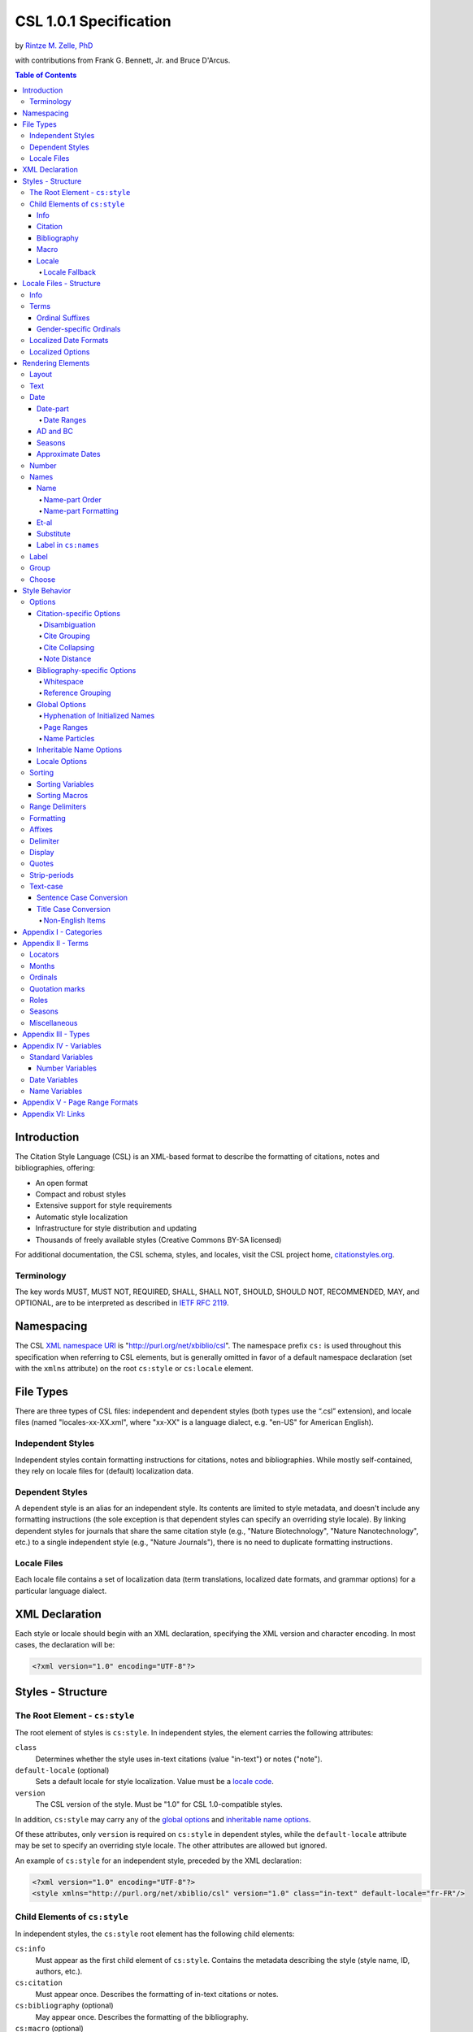 CSL 1.0.1 Specification
=======================

by `Rintze M. Zelle, PhD <https://twitter.com/rintzezelle>`_

with contributions from Frank G. Bennett, Jr. and Bruce D'Arcus.

|CCBYSA|_

.. |CCBYSA| image:: /media/cc-by-sa-80x15.png
.. _CCBYSA: http://creativecommons.org/licenses/by-sa/3.0/

.. contents:: **Table of Contents**

.. |--| unicode:: U+2013
   :trim:

Introduction
------------

The Citation Style Language (CSL) is an XML-based format to describe the
formatting of citations, notes and bibliographies, offering:

-  An open format
-  Compact and robust styles
-  Extensive support for style requirements
-  Automatic style localization
-  Infrastructure for style distribution and updating
-  Thousands of freely available styles (Creative Commons BY-SA licensed)

For additional documentation, the CSL schema, styles, and locales, visit the CSL
project home, `citationstyles.org <http://citationstyles.org>`_.

Terminology
~~~~~~~~~~~

The key words MUST, MUST NOT, REQUIRED, SHALL, SHALL NOT, SHOULD, SHOULD NOT,
RECOMMENDED, MAY, and OPTIONAL, are to be interpreted as described in
`IETF RFC 2119 <http://tools.ietf.org/html/rfc2119>`_.

Namespacing
-----------

The CSL `XML namespace URI <http://en.wikipedia.org/wiki/XML_Namespace>`_
is "http://purl.org/net/xbiblio/csl". The namespace prefix ``cs:`` is used
throughout this specification when referring to CSL elements, but is generally
omitted in favor of a default namespace declaration (set with
the ``xmlns`` attribute) on the root ``cs:style`` or ``cs:locale`` element.

File Types
----------

There are three types of CSL files: independent and dependent styles (both types
use the “.csl” extension), and locale files (named "locales-xx-XX.xml", where
"xx-XX" is a language dialect, e.g. "en-US" for American English).

Independent Styles
~~~~~~~~~~~~~~~~~~

Independent styles contain formatting instructions for citations, notes and
bibliographies. While mostly self-contained, they rely on locale files for
(default) localization data.

Dependent Styles
~~~~~~~~~~~~~~~~

A dependent style is an alias for an independent style. Its contents are limited
to style metadata, and doesn't include any formatting instructions (the sole
exception is that dependent styles can specify an overriding style locale). By
linking dependent styles for journals that share the same citation style (e.g.,
"Nature Biotechnology", "Nature Nanotechnology", etc.) to a single independent
style (e.g., "Nature Journals"), there is no need to duplicate formatting
instructions.

Locale Files
~~~~~~~~~~~~

Each locale file contains a set of localization data (term translations,
localized date formats, and grammar options) for a particular language dialect.

XML Declaration
---------------

Each style or locale should begin with an XML declaration, specifying the XML
version and character encoding. In most cases, the declaration will be:

.. sourcecode:: xml

    <?xml version="1.0" encoding="UTF-8"?>

Styles - Structure
------------------

The Root Element - ``cs:style``
~~~~~~~~~~~~~~~~~~~~~~~~~~~~~~~

The root element of styles is ``cs:style``. In independent styles, the element
carries the following attributes:

``class``
    Determines whether the style uses in-text citations (value "in-text") or
    notes ("note").

``default-locale`` (optional)
    Sets a default locale for style localization. Value must be a `locale
    code <http://books.xmlschemata.org/relaxng/ch19-77191.html>`_.

``version``
    The CSL version of the style. Must be "1.0" for CSL 1.0-compatible styles.

In addition, ``cs:style`` may carry any of the `global options`_ and
`inheritable name options`_.

Of these attributes, only ``version`` is required on ``cs:style`` in dependent
styles, while the ``default-locale`` attribute may be set to specify an
overriding style locale. The other attributes are allowed but ignored.

An example of ``cs:style`` for an independent style, preceded by the XML
declaration:

.. sourcecode:: xml

    <?xml version="1.0" encoding="UTF-8"?>
    <style xmlns="http://purl.org/net/xbiblio/csl" version="1.0" class="in-text" default-locale="fr-FR"/>

Child Elements of ``cs:style``
~~~~~~~~~~~~~~~~~~~~~~~~~~~~~~

In independent styles, the ``cs:style`` root element has the following child
elements:

``cs:info``
    Must appear as the first child element of ``cs:style``. Contains the
    metadata describing the style (style name, ID, authors, etc.).

``cs:citation``
    Must appear once. Describes the formatting of in-text citations or notes.

``cs:bibliography`` (optional)
    May appear once. Describes the formatting of the bibliography.

``cs:macro`` (optional)
    May appear multiple times. Macros allow formatting instructions to be
    reused, keeping styles compact and maintainable.

``cs:locale`` (optional)
    May appear multiple times. Used to specify (overriding) localization data.

In `dependent styles`_, ``cs:style`` has only one child element, ``cs:info``.

Info
^^^^

The ``cs:info`` element contains the style's metadata. Its structure is based on
the `Atom Syndication Format <http://tools.ietf.org/html/rfc4287>`_.

In independent styles, ``cs:info`` has the following child elements:

``cs:author`` and ``cs:contributor`` (optional)
    ``cs:author`` and ``cs:contributor``, used to respectively acknowledge style
    authors and contributors, may each be used multiple times. Within these
    elements, the child element ``cs:name`` must appear once, while ``cs:email``
    and ``cs:uri`` each may appear once. These child elements should contain
    respectively the name, email address and URI of the author or contributor.

``cs:category`` (optional)
    Styles may be assigned one or more categories. ``cs:category`` may be used
    once to describe how in-text citations are rendered, using the
    ``citation-format`` attribute set to one of the following values:

    -  "author-date" - e.g. “… (Doe, 1999)”
    -  "author" - e.g. “… (Doe)”
    -  "numeric" - e.g. “… [1]”
    -  "label" - e.g. “… [doe99]”
    -  "note" - the citation appears as a footnote or endnote

    ``cs:category`` may be used multiple times with the ``field`` attribute, set
    to one of the discipline categories (see `Appendix I - Categories`_), to
    indicates the field(s) for which the style is relevant.

``cs:id``
    Must appear once. The element should contain a URI to establish the identity
    of the style. A stable, unique and dereferenceable URI is desired for
    publicly available styles.

``cs:issn``/``cs:eissn``/``cs:issnl`` (optional)
    The ``cs:issn`` element may be used multiple times to indicate the ISSN
    identifier(s) of the journal for which the style was written. The
    ``cs:eissn`` and ``cs:issnl`` elements may each be used once for the eISSN
    and `ISSN-L <http://www.issn.org/2-22637-What-is-an-ISSN-L.php>`_
    identifiers, respectively.

``cs:link`` (optional)
    May be used multiple times. ``cs:link`` must carry two attributes: ``href``,
    set to a URI (usually a URL), and ``rel``, whose value indicates how the URI
    relates to the style. The possible values of ``rel``:

    -  "self" - style URI
    -  "template" - URI of the style from which the current style is derived
    -  "documentation" - URI of style documentation

    The ``cs:link`` element may contain content describing the link.

``cs:published`` (optional)
    May appear once. The contents of ``cs:published`` must be a
    `timestamp <http://books.xmlschemata.org/relaxng/ch19-77049.html>`_,
    indicating when the style was initially created or made available.

``cs:rights`` (optional)
    May appear once. The contents of ``cs:rights`` specifies the license under
    which the style file is released. The element may carry a ``license``
    attribute to specify the URI of the license.

``cs:summary`` (optional)
    May appear once. The contents of ``cs:summary`` gives a (short) description
    of the style.

``cs:title``
    Must appear once. The contents of ``cs:title`` should be the name of the
    style as shown to users.

``cs:title-short`` (optional)
    May appear once. The contents of ``cs:title-short`` should be a shortened
    style name (e.g. "APA").

``cs:updated``
    Must appear once. The contents of ``cs:updated`` must be a `timestamp
    <http://books.xmlschemata.org/relaxng/ch19-77049.html>`_ that shows when the
    style was last updated.

The ``cs:link``, ``cs:rights``, ``cs:summary``, ``cs:title`` and
``cs:title-short`` elements may carry a ``xml:lang`` attribute to specify the
language of the element's content (the value must be an `xsd:language
locale code <http://books.xmlschemata.org/relaxng/ch19-77191.html>`_). For
``cs:link``, the attribute can also be used to indicate the language of the link
target.

In `dependent styles`_, ``cs:link`` must be used with ``rel`` set to
"independent-parent", with the URI of the independent parent style set on
``href``. In addition, ``cs:link`` may not be used with ``rel`` set to
"template".

An example of ``cs:info`` for an independent style:

.. sourcecode:: xml

    <info>
      <title>Style Title</title>
      <id>http://www.zotero.org/styles/style-title</id>
      <link href="http://www.zotero.org/styles/style-title" rel="self"/>
      <link href="http://www.example.org/instructions-to-authors#references" rel="documentation"/>
      <author>
        <name>Author Name</name>
        <email>name@example.org</email>
        <uri>http://www.example.org/name</uri>
      </author>
      <category citation-format="author-date"/>
      <category field="zoology"/>
      <updated>2011-10-29T21:01:24+00:00</updated>
      <rights license="http://creativecommons.org/licenses/by-sa/3.0/">This work
      is licensed under a Creative Commons Attribution-ShareAlike 3.0 License</rights>
    </info>

Citation
^^^^^^^^

The ``cs:citation`` element describes the formatting of citations, which consist
of one or more references ("cites") to bibliographic sources. Citations appear
in the form of either in-text citations (in the author (e.g. "[Doe]"),
author-date ("[Doe 1999]"), label ("[doe99]") or number ("[1]") format) or
notes. The required ``cs:layout`` child element describes what, and how,
bibliographic data should be included in the citations (see `Layout
<#layout>`_). ``cs:layout`` may be preceded by a ``cs:sort`` element, which can
be used to specify how cites within a citation should be sorted (see
`Sorting`_). The ``cs:citation`` element may carry attributes for
`Citation-specific Options`_ and `Inheritable Name Options`_. An example of a
``cs:citation`` element:

.. sourcecode:: xml

    <citation>
      <sort>
        <key variable="citation-number"/>
      </sort>
      <layout>
        <text variable="citation-number"/>
      </layout>
    </citation>

**A note to CSL processor developers** In note styles, a citation is often a
sentence by itself. Therefore, the first character of a citation should
preferably be uppercased when there is no preceding text in the note. In all
other cases (e.g. when a citation is inserted into the middle of a pre-existing
footnote), the citation should be printed as is.

Bibliography
^^^^^^^^^^^^

The ``cs:bibliography`` element describes the formatting of bibliographies,
which list one or more bibliographic sources. The required ``cs:layout`` child
element describes how each bibliographic entry should be formatted.
``cs:layout`` may be preceded by a ``cs:sort`` element, which can be used to
specify how references within the bibliography should be sorted (see
`Sorting`_). The ``cs:bibliography`` element may carry attributes for
`Bibliography-specific Options`_ and `Inheritable Name Options`_. An example of
a ``cs:bibliography`` element:

.. sourcecode:: xml

    <bibliography>
      <sort>
        <key macro="author"/>
      </sort>
      <layout>
        <group delimiter=". ">
          <text macro="author"/>
          <text variable="title"/>
        </group>
      </layout>
    </bibliography>

Macro
^^^^^

Macros, defined with ``cs:macro`` elements, contain formatting instructions.
Macros can be called with ``cs:text`` from within other macros and the
``cs:layout`` element of ``cs:citation`` and ``cs:bibliography``, and with
``cs:key`` from within ``cs:sort`` of ``cs:citation`` and ``cs:bibliography``.
It is recommended to place macros after any ``cs:locale`` elements and before
the ``cs:citation`` element.

Macros are referenced by the value of the required ``name`` attribute on
``cs:macro``. The ``cs:macro`` element must contain one or more `rendering
elements`_.

The use of macros can improve style readability, compactness and
maintainability. It is recommended to keep the contents of ``cs:citation`` and
``cs:bibliography`` compact and agnostic of item types (e.g. books, journal
articles, etc.) by depending on macro calls. To allow for easy reuse of macros
in other styles, it is recommended to use common macro names.

In the example below, cites consist of the item title, rendered in italics when
the item type is "book":

.. sourcecode:: xml

    <style>
      <macro name="title">
        <choose>
          <if type="book">
            <text variable="title" font-style="italic"/>
          </if>
          <else>
            <text variable="title"/>
          </else>
        </choose>
      </macro>
      <citation>
        <layout>
          <text macro="title"/>
        </layout>
      </citation>
    </style>

Locale
^^^^^^

Localization data, by default drawn from the "locales-xx-XX.xml" locale files,
may be redefined or supplemented with ``cs:locale`` elements, which should be
placed directly after the ``cs:info`` element.

The value of the optional ``xml:lang`` attribute on ``cs:locale``, which must be
set to an `xsd:language locale code
<http://books.xmlschemata.org/relaxng/ch19-77191.html>`_, determines which
languages or language dialects are affected (see `Locale Fallback`_).

See `Terms`_, `Localized Date Formats`_ and `Localized Options`_ for further
details on the use of ``cs:locale``.

An example of ``cs:locale`` in a style:

.. sourcecode:: xml

    <style>
      <locale xml:lang="en">
        <terms>
          <term name="editortranslator" form="short">
            <single>ed. &amp; trans.</single>
            <multiple>eds. &amp; trans.</multiple>
          </term>
        </terms>
      </locale>
    </style>

Locale Fallback
'''''''''''''''

Locale files provide localization data for language dialects (e.g. "en-US" for
American English), whereas the optional ``cs:locale`` elements in styles can
either lack the ``xml:lang`` attribute, or have it set to either a language
(e.g. "en" for English) or dialect. Locale fallback is the mechanism determining
from which of these sources each localizable unit (a date format, localized
option, or specific form of a term) is retrieved.

For dialects of the same language, one is designated the primary dialect. All
others are secondaries. At the moment of writing, the available locale files
include:

+--------------------+--------------------------------------+
| Primary dialect    | Secondary dialect(s)                 |
+====================+======================================+
| de-DE (German)     | de-AT (Austria), de-CH (Switzerland) |
+--------------------+--------------------------------------+
| en-US (English)    | en-GB (UK)                           |
+--------------------+--------------------------------------+
| es-ES (Spanish)    | es-CL (Chile), es-MX (Mexico)        |
+--------------------+--------------------------------------+
| fr-FR (French)     | fr-CA (Canada)                       |
+--------------------+--------------------------------------+
| pt-PT (Portuguese) | pt-BR (Brazil)                       |
+--------------------+--------------------------------------+
| zh-CN (Chinese)    | zh-TW (Taiwan)                       |
+--------------------+--------------------------------------+

Locale fallback is best described with an example. If the chosen output locale
is "de-AT" (Austrian German), localizable units are individually drawn from the
following sources, in decreasing order of priority:

A. In-style ``cs:locale`` elements

   1. ``xml:lang`` set to chosen dialect, "de-AT"
   2. ``xml:lang`` set to matching language, "de" (German)
   3. ``xml:lang`` not set

B. Locale files

   4. ``xml:lang`` set to chosen dialect, "de-AT"
   5. ``xml:lang`` set to matching primary dialect, "de-DE" (Standard German)
      (only applicable when the chosen locale is a secondary dialect)
   6. ``xml:lang`` set to "en-US" (American English)

If the chosen output locale is a language (e.g. "de"), the (primary) dialect is
used in step 1 (e.g. "de-DE").

Fallback stops once a localizable unit has been found. For terms, this even is
the case when they are defined as empty strings (e.g. ``<term name="and"/>`` or
``<term name="and"></term>``). Locale fallback takes precedence over fallback of
term forms (see `Terms`_).

Locale Files - Structure
------------------------

While localization data can be included in styles (see `Locale`_), locale files
conveniently provide sets of default localization data, consisting of terms,
date formats and grammar options.

Each locale file contains localization data for a single language dialect. This
`locale code <http://books.xmlschemata.org/relaxng/ch19-77191.html>`_ is set on
the required ``xml:lang`` attribute on the ``cs:locale`` root element. The same
locale code must also be used in the file name of the locale file (the "xx-XX"
in "locales-xx-XX.xml"). The root element must carry the ``version`` attribute,
indicating the CSL version of the locale file (must be "1.0" for CSL
1.0-compatible locale files). Locale files have the same requirements for
`namespacing`_ as styles. The ``cs:locale`` element may contain ``cs:info`` as
its first child element, and requires the child elements ``cs:terms``,
``cs:date`` and ``cs:style-options`` (these elements are described below). An
example showing part of a locale file:

.. sourcecode:: xml

    <?xml version="1.0" encoding="UTF-8"?>
    <locale xml:lang="en-US" version="1.0" xmlns="http://purl.org/net/xbiblio/csl">
      <style-options punctuation-in-quote="true"/>
      <date form="text">
        <date-part name="month" suffix=" "/>
        <date-part name="day" suffix=", "/>
        <date-part name="year"/>
      </date>
      <date form="numeric">
        <date-part name="year"/>
        <date-part name="month" form="numeric" prefix="-" range-delimiter="/"/>
        <date-part name="day" prefix="-" range-delimiter="/"/>
      </date>
      <terms>
        <term name="no date">n.d.</term>
        <term name="et-al">et al.</term>
        <term name="page">
          <single>page</single>
          <multiple>pages</multiple>
        </term>
        <term name="page" form="short">
          <single>p.</single>
          <multiple>pp.</multiple>
        </term>
      </terms>
    </locale>

Info
~~~~

The ``cs:info`` element may be used to give metadata on the locale file. It has
the following child elements:

``cs:translator`` (optional)
    ``cs:translator``, used to acknowledge locale translators, may be used
    multiple times. Within the element, the child element ``cs:name`` must
    appear once, while ``cs:email`` and ``cs:uri`` each may appear once. These
    child elements should contain respectively the name, email address and URI
    of the translator.

``cs:rights`` (optional)
    May appear once. The contents of ``cs:rights`` specifies the license under
    which the locale file is released. The element may carry a ``license``
    attribute to specify the URI of the license, and a ``xml:lang`` attribute to
    specify the language of the element's content (the value must be an
    `xsd:language locale code
    <http://books.xmlschemata.org/relaxng/ch19-77191.html>`_).

``cs:updated`` (optional)
    May appear once. The contents of ``cs:updated`` must be a `timestamp
    <http://books.xmlschemata.org/relaxng/ch19-77049.html>`_ that shows when the
    locale file was last updated.

Terms
~~~~~

Terms are localized strings (e.g. by using the "and" term, "Doe and Smith"
automatically becomes "Doe und Smith" when the style locale is switched from
English to German). Terms are defined with ``cs:term`` elements, child elements
of ``cs:terms``. Each ``cs:term`` element must carry a ``name`` attribute, set
to one of the terms listed in `Appendix II - Terms`_.

Terms are either directly defined in the content of ``cs:term``, or, in cases
where singular and plural variants are needed (e.g. "page" and "pages"), in the
content of the child elements ``cs:single`` and ``cs:multiple``, respectively.

Terms may be defined for specific forms by using ``cs:term`` with the optional
``form`` attribute set to:

-  "long" - (default), e.g. "editor" and "editors" for the "editor" term
-  "short" - e.g. "ed." and "eds." for the term "editor"
-  "verb" - e.g. "edited by" for the term "editor"
-  "verb-short" - e.g. "ed." for the term "editor"
-  "symbol" - e.g. "§" and "§§" for the term "section"

If a style uses a term in a form that is undefined (even after `Locale
Fallback`_), there is fallback to other forms: "verb-short" first falls back to
"verb", "symbol" first falls back to "short", and "verb" and "short" both fall
back to "long". If no locale or form fallback is available, the term is rendered
as an empty string.

The ``match``, ``gender``, and ``gender-form`` attributes can be used on
``cs:term`` for the formatting of number variables rendered as ordinals (e.g.
"first", "2nd"). See `Ordinal Suffixes`_ and `Gender-specific Ordinals`_ below.

Term content should not contain markup such as LaTeX or HTML. `Superscripted
Unicode characters`__ can be used for superscripting.

__ http://unicode.org/reports/tr30/datafiles/SuperscriptFolding.txt

Ordinal Suffixes
^^^^^^^^^^^^^^^^

Number variables can be rendered with ``cs:number`` in the "ordinal" form, e.g.
"2nd" (see `Number`_). The ordinal suffixes ("nd" for "2nd") are defined with
terms.

The "ordinal" term defines the default ordinal suffix. This default suffix may
be overridden for certain numbers with the following terms:

- "ordinal-00" through "ordinal-09" - by default, a term in this group is used
  when the last digit in the term name matches the last digit of the rendered
  number. E.g. "ordinal-00" would match the numbers "0", "10", "20", etc. By
  setting the optional ``match`` attribute to "last-two-digits" ("last-digit" is
  the default), matches are limited to numbers where the two last digits agree
  ("0", "100", "200", etc.). When ``match`` is set to "whole-number", there is
  only a match if the number is the same as that of the term.

- "ordinal-10" through "ordinal-99" - by default, a term in this group is used
  when the last two digits in the term name match the last two digits of the
  rendered number. When the optional ``match`` attribute is set to
  "whole-number" ("last-two-digits" is the default), there is only a match if
  the number is the same as that of the term.

When a number has matching terms from both groups (e.g. "13" can match
"ordinal-03" and "ordinal-13"), the term from the "ordinal-10" through
"ordinal-99" group is used.

Ordinal terms work differently in CSL 1.0.1 than they did in CSL 1.0. When
neither the style or locale file define the "ordinal" term, but do define the
terms "ordinal-01" through "ordinal-04", the original CSL 1.0 scheme is used:
"ordinal-01" is used for numbers ending on a 1 (except those ending on 11),
"ordinal-02" for those ending on a 2 (except those ending on 12), "ordinal-03"
for those ending on a 3 (except those ending on 13) and "ordinal-04" for all
other numbers.

Gender-specific Ordinals
^^^^^^^^^^^^^^^^^^^^^^^^

Some languages use gender-specific ordinals. For example, the English "1st" and
"first" translate in French to "1\ :sup:`er`\ " and "premier" if the target noun
is masculine, and "1\ :sup:`re`\ " and "première" if the noun is feminine.

Feminine and masculine variants of the ordinal terms (see `Ordinals`_) may be
specified by setting the ``gender-form`` attribute to "feminine" or "masculine"
(the term without ``gender-form`` represents the neuter variant). There are two
types of target nouns: a) the terms accompanying the `number variables`_, and b)
the month terms (see `Months`_). The gender of these nouns may be specified on
the "long" (default) form of the term using the ``gender`` attribute (set to
"feminine" or "masculine"). When a number variable is rendered with
``cs:number`` in the "ordinal" or "long-ordinal" form, the ordinal term of the
same gender is used, with a fallback to the neuter variant if the feminine or
masculine variant is undefined. When the "day" date-part is rendered in the
"ordinal" form, the ordinal gender is matched against that of the month term.

The example below gives "1re éd." ("1st ed."), "1er janvier" ("January 1st"),
and "3e édition" ("3rd edition"):

.. sourcecode:: xml

    <?xml version="1.0" encoding="UTF-8"?>
    <locale xml:lang="fr-FR">
      <terms>
        <term name="edition" gender="feminine">
          <single>édition</single>
          <multiple>éditions</multiple>
        </term>
        <term name="edition" form="short">éd.</term>
        <term name="month-01" gender="masculine">janvier</term>
        <term name="ordinal">e</term>
        <term name="ordinal-01" gender-form="feminine" match="whole-number">re</term>
        <term name="ordinal-01" gender-form="masculine" match="whole-number">er</term>
      </terms>
    </locale>

Localized Date Formats
~~~~~~~~~~~~~~~~~~~~~~

Two localized date formats can be defined with ``cs:date`` elements: a "numeric"
(e.g. "12-15-2005") and a "text" format (e.g. "December 15, 2005"). The format
is set on ``cs:date`` with the required ``form`` attribute.

A date format is constructed using ``cs:date-part`` child elements (see
`Date-part`_). With a required ``name`` attribute set to either ``day``,
``month`` or ``year``, the order of these elements reflects the display order of
respectively the day, month, and year. The date can be formatted with
`formatting`_ and `text-case`_ attributes on the ``cs:date`` and
``cs:date-part`` elements. The `delimiter`_ attribute may be set on ``cs:date``
to specify the delimiter for the ``cs:date-part`` elements, and `affixes`_ may
be applied to the ``cs:date-part`` elements.

**Note** Affixes are not allowed on ``cs:date`` when defining localized date
formats. This restriction is in place to separate locale-specific affixes (set
on the ``cs:date-part`` elements) from any style-specific affixes (set on the
calling ``cs:date`` element), such as parentheses. An example of a macro calling
a localized date format:

.. sourcecode:: xml

      <macro name="issued">
       <date variable="issued" form="numeric" prefix="(" suffix=")"/>
      </macro>

Localized Options
~~~~~~~~~~~~~~~~~

There are two localized options, ``limit-day-ordinals-to-day-1`` and
``punctuation-in-quote`` (see `Locale Options`_). These global options (which
affect both citations and the bibliography) are set as optional attributes on
``cs:style-options``.

Rendering Elements
------------------

Rendering elements specify which, and in what order, pieces of bibliographic
metadata are included in citations and bibliographies, and offer control over
their formatting.

Layout
~~~~~~

The ``cs:layout`` rendering element is a required child element of
``cs:citation`` and ``cs:bibliography``. It must contain one or more of the
other rendering elements described below, and may carry `affixes`_ and
`formatting`_ attributes. When used within ``cs:citation``, the `delimiter`_
attribute may be used to specify a delimiter for cites within a citation. For
example, a citation like "(1, 2)" can be achieved with:

.. sourcecode:: xml

    <citation>
      <layout prefix="(" suffix=")" delimiter=", ">
        <text variable="citation-number"/>
      </layout>
    </citation>

Text
~~~~

The ``cs:text`` rendering element outputs text. It must carry one of the
following attributes to select what should be rendered:

-  ``variable`` - renders the text contents of a variable. Attribute value must
   be one of the `standard variables`_. May be accompanied by the ``form``
   attribute to select the "long" (default) or "short" form of a variable (e.g.
   the full or short title). If the "short" form is selected but unavailable,
   the "long" form is rendered instead.
-  ``macro`` - renders the text output of a macro. Attribute value must match
   the value of the ``name`` attribute of a ``cs:macro`` element (see `Macro`_).
-  ``term`` - renders a term. Attribute value must be one of the terms listed in
   `Appendix II - Terms`_. May be accompanied by the ``plural`` attribute to
   select the singular ("false", default) or plural ("true") variant of a term,
   and by the ``form`` attribute to select the "long" (default), "short",
   "verb", "verb-short" or "symbol" form variant (see also `Terms`_).
-  ``value`` - renders the attribute value itself.

An example of ``cs:text`` rendering the "title" variable:

.. sourcecode:: xml

    <text variable="title"/>

``cs:text`` may also carry `affixes`_, `display`_, `formatting`_, `quotes`_,
`strip-periods`_ and `text-case`_ attributes.

Date
~~~~

The ``cs:date`` rendering element outputs the date selected from the list of
`date variables`_ with the required ``variable`` attribute. A date can be
rendered in either a localized or non-localized format.

`Localized date formats`_ are selected with the optional ``form`` attribute,
which must be set to either "numeric" (for fully numeric formats, e.g.
"12-15-2005"), or "text" (for formats with a non-numeric month, e.g. "December
15, 2005"). Localized date formats can be customized in two ways. First, the
``date-parts`` attribute may be used to show fewer date parts. The possible
values are:

-  "year-month-day" - (default), renders the year, month and day
-  "year-month" - renders the year and month
-  "year" - renders the year

Secondly, ``cs:date`` may have one or more ``cs:date-part`` child elements (see
`Date-part`_). The attributes set on these elements override those specified for
the localized date formats (e.g. to get abbreviated months for all locales, the
``form`` attribute on the month-``cs:date-part`` element can be set to "short").
These ``cs:date-part`` elements do not affect which, or in what order, date
parts are rendered. `Affixes`_, which are very locale-specific, are not allowed
on these ``cs:date-part`` elements.

In the absence of the ``form`` attribute, ``cs:date`` describes a self-contained
non-localized date format. In this case, the date format is constructed using
``cs:date-part`` child elements. With a required ``name`` attribute set to
either ``day``, ``month`` or ``year``, the order of these elements reflects the
display order of respectively the day, month, and year. The date can be
formatted with `formatting`_ attributes on the ``cs:date-part`` elements, as
well as several ``cs:date-part``-specific attributes (see `Date-part`_). The
`delimiter`_ attribute may be set on ``cs:date`` to specify the delimiter for
the ``cs:date-part`` elements, and `affixes`_ may be applied to the
``cs:date-part`` elements.

For both localized and non-localized dates, ``cs:date`` may carry `affixes`_,
`display`_, `formatting`_ and `text-case`_ attributes.

Date-part
^^^^^^^^^

The ``cs:date-part`` elements control how date parts are rendered. Unless the
parent ``cs:date`` element calls a localized date format, they also determine
which, and in what order, date parts appear. A ``cs:date-part`` element
describes the date part selected with the required ``name`` attribute:

"day"
    For "day", ``cs:date-part`` may carry the ``form`` attribute, with values:

    -  "numeric" - (default), e.g. "1"
    -  "numeric-leading-zeros" - e.g. "01"
    -  "ordinal" - e.g. "1st"

    Some languages, such as French, only use the "ordinal" form for the first
    day of the month ("1er janvier", "2 janvier", "3 janvier", etc.). Such
    output can be achieved with the "ordinal" form and use of the
    ``limit-day-ordinals-to-day-1`` attribute (see `Locale Options`_).

"month"
    For "month", ``cs:date-part`` may carry the `strip-periods`_ and ``form``
    attributes. In locale files, month abbreviations (the "short" form of the
    month `terms`_) should be defined with periods if applicable (e.g. "Jan.",
    "Feb.", etc.). These periods can be removed by setting `strip-periods`_ to
    "true" ("false" is the default). The ``form`` attribute can be set to:

    -  "long" - (default), e.g. "January"
    -  "short" - e.g. "Jan."
    -  "numeric" - e.g. "1"
    -  "numeric-leading-zeros" - e.g. "01"

"year"
    For "year", ``cs:date-part`` may carry the ``form`` attribute, with values:

    -  "long" - (default), e.g. "2005"
    -  "short" - e.g. "05"

``cs:date-part`` may also carry `formatting`_, `text-case`_ and
``range-delimiter`` (see `Date Ranges`_) attributes. Attributes for `affixes`_
are allowed, unless ``cs:date`` calls a localized date format.

Date Ranges
'''''''''''

The default delimiter for dates in a date range is an en-dash (e.g. "May |--|
July 2008"). Custom range delimiters can be set on ``cs:date-part`` elements
with the optional ``range-delimiter`` attribute. When a date range is rendered,
the range delimiter is drawn from the ``cs:date-part`` element matching the
largest date part ("year", "month", or "day") that differs between the two
dates. For example,

.. sourcecode:: xml

    <style>
      <citation>
        <layout>
          <date variable="issued">
            <date-part name="day" suffix=" " range-delimiter="-"/>
            <date-part name="month" suffix=" "/>
            <date-part name="year" range-delimiter="/"/>
          </date>
        </layout>
      </citation>
    </style>

would result in "1-4 May 2008", "May |--| July 2008" and "May 2008/June 2009".

AD and BC
^^^^^^^^^

The "ad" term (Anno Domini) is automatically appended to positive years of less
than four digits (e.g. "79" becomes "79AD"). The "bc" term (Before Christ) is
automatically appended to negative years (e.g. "-2500" becomes "2500BC").

Seasons
^^^^^^^

If a date includes a season instead of a month, a season term ("season-01" to
"season-04", respectively Spring, Summer, Autumn and Winter) take the place of
the month term. E.g.,

.. sourcecode:: xml

    <style>
      <citation>
        <layout>
          <date variable="issued">
            <date-part name="month" suffix=" "/>
            <date-part name="year"/>
          </date>
        </layout>
      </citation>
    </style>

would result in "May 2008" and "Winter 2009".

Approximate Dates
^^^^^^^^^^^^^^^^^

Approximate dates test "true" for the ``is-uncertain-date`` conditional (see
`Choose`_). For example,

.. sourcecode:: xml

    <style>
      <citation>
        <layout>
          <choose>
            <if is-uncertain-date="issued">
              <text term="circa" form="short" suffix=" "/>
            </if>
          </choose>
          <date variable="issued">
            <date-part name="year"/>
          </date>
        </layout>
      </citation>
    </style>

would result in "2005" (normal date) and "ca. 2003" (approximate date).

Number
~~~~~~

The ``cs:number`` rendering element outputs the number variable selected with
the required ``variable`` attribute. `Number variables`_ are a subset of the
list of `standard variables`_.

If a number variable is rendered with ``cs:number`` and only contains numeric
content (as determined by the rules for ``is-numeric``, see `Choose`_), the
number(s) are extracted. Variable content is rendered "as is" when the variable
contains any non-numeric content (e.g. "Special edition").

During the extraction, numbers separated by a hyphen are stripped of intervening
spaces ("2 - 4" becomes "2-4"). Numbers separated by a comma receive one space
after the comma ("2,3" and "2 , 3" become "2, 3"), while numbers separated by an
ampersand receive one space before and one after the ampersand ("2&3" becomes
"2 & 3").

Extracted numbers can be formatted via the optional ``form`` attribute, with
values:

-  "numeric" - (default), e.g. "1", "2", "3"
-  "ordinal" - e.g. "1st", "2nd", "3rd". Ordinal suffixes are defined with
   terms (see `Ordinal Suffixes`_).
-  "long-ordinal" - e.g. "first", "second", "third". Long ordinals are defined
   with the `terms`_ "long-ordinal-01" to "long-ordinal-10", which are used for
   the numbers 1 through 10. For other numbers "long-ordinal" falls back to
   "ordinal".
-  "roman" - e.g. "i", "ii", "iii"

Numbers with prefixes or suffixes are never ordinalized or rendered in roman
numerals (e.g. "2E" remains "2E). Numbers without affixes are individually
transformed ("2, 3" can become "2nd, 3rd", "second, third" or "ii, iii").

``cs:number`` may carry `affixes`_, `display`_, `formatting`_ and `text-case`_
attributes.

Names
~~~~~

The ``cs:names`` rendering element outputs the contents of one or more `name
variables`_ (selected with the required ``variable`` attribute), each of which
can contain multiple names (e.g. the "author" variable contains all the author
names of the cited item). If multiple variables are selected (separated by
single spaces, see example below), each variable is independently rendered in
the order specified, with one exception: when the selection consists of "editor"
and "translator", and when the contents of these two name variables is
identical, then the contents of only one name variable is rendered. In addition,
the "editortranslator" term is used if the ``cs:names`` element contains a
``cs:label`` element, replacing the default "editor" and "translator" terms
(e.g. resulting in "Doe (editor & translator)"). The `delimiter`_ attribute may
be set on ``cs:names`` to separate the names of the different name variables
(e.g. the semicolon in "Doe, Smith (editors); Johnson (translator)").

.. sourcecode:: xml

    <names variable="editor translator" delimiter="; ">
      <label prefix=" (" suffix=")"/>
    </names>

``cs:names`` has four child elements (discussed below): ``cs:name``,
``cs:et-al``, ``cs:substitute`` and ``cs:label``. The ``cs:names`` element may
carry `affixes`_, `display`_ and `formatting`_ attributes.

Name
^^^^

The ``cs:name`` element, an optional child element of ``cs:names``, can be used
to describe the formatting of individual names, and the separation of names
within a name variable. ``cs:name`` may carry the following attributes:

``and``
    Specifies the delimiter between the second to last and last name of the
    names in a name variable. Allowed values are "text" (selects the "and" term,
    e.g. "Doe, Johnson and Smith") and "symbol" (selects the ampersand, e.g.
    "Doe, Johnson & Smith").

``delimiter``
    Specifies the text string used to separate names in a name variable. Default
    is “, ” (e.g. "Doe, Smith").

``delimiter-precedes-et-al``
    Determines when the name delimiter or a space is used between a truncated
    name list and the "et-al" (or "and others") term in case of et-al
    abbreviation. Allowed values:

    -  "contextual" - (default), name delimiter is only used for name lists
       truncated to two or more names

       - 1 name: "J. Doe et al."
       - 2 names: "J. Doe, S. Smith, et al."

    -  "after-inverted-name" - name delimiter is only used if the preceding name
       is inverted as a result of the ``name-as-sort-order`` attribute. E.g.
       with ``name-as-sort-order`` set to "first":

       - "Doe, J., et al."
       - "Doe, J., S. Smith et al."

    -  "always" - name delimiter is always used

       - 1 name: "J. Doe, et al."
       - 2 names: "J. Doe, S. Smith, et al."

    -  "never" - name delimiter is never used

       - 1 name: "J. Doe et al."
       - 2 names: "J. Doe, S. Smith et al."

``delimiter-precedes-last``
    Determines when the name delimiter is used to separate the second to last
    and the last name in name lists (if ``and`` is not set, the name delimiter
    is always used, regardless of the value of ``delimiter-precedes-last``).
    Allowed values:

    -  "contextual" - (default), name delimiter is only used for name lists
       with three or more names

       - 2 names: "J. Doe and T. Williams"
       - 3 names: "J. Doe, S. Smith, and T. Williams"

    -  "after-inverted-name" - name delimiter is only used if the preceding name
       is inverted as a result of the ``name-as-sort-order`` attribute. E.g.
       with ``name-as-sort-order`` set to "first":

       - "Doe, J., and T. Williams"
       - "Doe, J., S. Smith and T. Williams"

    -  "always" - name delimiter is always used

       - 2 names: "J. Doe, and T. Williams"
       - 3 names: "J. Doe, S. Smith, and T. Williams"

    -  "never" - name delimiter is never used

       - 2 names: "J. Doe and T. Williams"
       - 3 names: "J. Doe, S. Smith and T. Williams"

``et-al-min`` / ``et-al-use-first``
    Use of these two attributes enables et-al abbreviation. If the number of
    names in a name variable matches or exceeds the number set on ``et-al-min``,
    the rendered name list is truncated after reaching the number of names set
    on ``et-al-use-first``. The "et-al" (or "and others") term is appended to
    truncated name lists (see also `Et-al`_). By default, when a name list is
    truncated to a single name, the name and the "et-al" (or "and others") term
    are separated by a space (e.g. "Doe et al."). When a name list is truncated
    to two or more names, the name delimiter is used (e.g. "Doe, Smith, et
    al."). This behavior can be changed with the ``delimiter-precedes-et-al``
    attribute.

``et-al-subsequent-min`` / ``et-al-subsequent-use-first``
    If used, the values of these attributes replace those of respectively
    ``et-al-min`` and ``et-al-use-first`` for subsequent cites (cites
    referencing earlier cited items).

``et-al-use-last``
    When set to "true" (the default is "false"), name lists truncated by et-al
    abbreviation are followed by the name delimiter, the ellipsis character, and
    the last name of the original name list. This is only possible when the
    original name list has at least two more names than the truncated name list
    (for this the value of ``et-al-use-first``/``et-al-subsequent-min`` must be
    at least 2 less than the value of
    ``et-al-min``/``et-al-subsequent-use-first``). An example:

    ::

        A. Goffeau, B. G. Barrell, H. Bussey, R. W. Davis, B. Dujon, H.
        Feldmann, … S. G. Oliver

The remaining attributes, discussed below, only affect personal names. Personal
names require a "family" name-part, and may also contain "given", "suffix",
"non-dropping-particle" and "dropping-particle" name-parts. These name-parts are
defined as:

-  "family" - surname minus any particles and suffixes
-  "given" - given names, either full ("John Edward") or initialized ("J. E.")
-  "suffix" - name suffix, e.g. "Jr." in "John Smith Jr." and "III" in "Bill
   Gates III"
-  "non-dropping-particle" - name particles that are not dropped when only the
   surname is shown ("de" in the Dutch surname "de Koning") but which may be
   treated separately from the family name, e.g. for sorting
-  "dropping-particle" - name particles that are dropped when only the surname
   is shown ("van" in "Ludwig van Beethoven", which becomes "Beethoven")

The attributes affecting personal names:

``form``
    Specifies whether all the name-parts of personal names should be displayed
    (value "long", the default), or only the family name and the
    non-dropping-particle (value "short"). A third value, "count", returns the
    total number of names that would otherwise be rendered by the use of the
    ``cs:names`` element (taking into account the effects of et-al abbreviation
    and editor/translator collapsing), which allows for advanced `sorting`_.

``initialize``
    When set to "false" (the default is "true"), given names are no longer
    initialized when "initialize-with" is set. However, the value of
    "initialize-with" is still added after initials present in the full name
    (e.g. with ``initialize`` set to "false", and ``initialize-with`` set to
    “.”, "James T Kirk" becomes "James T. Kirk").

``initialize-with``
    When set, given names are converted to initials. The attribute value is
    added after each initial (“.” results in "J.J. Doe"). For compound given
    names (e.g. "Jean-Luc"), hyphenation of the initials can be controlled with
    the global ``initialize-with-hyphen`` option (see `Hyphenation of
    Initialized Names`_).

``name-as-sort-order``
    Specifies that names should be displayed with the given name following the
    family name (e.g. "John Doe" becomes "Doe, John"). The attribute has two
    possible values:

    - "first" - attribute only has an effect on the first name of each name
      variable
    - "all" - attribute has an effect on all names

    Note that even when ``name-as-sort-order`` changes the name-part order, the
    display order is not necessarily the same as the sorting order for names
    containing particles and suffixes (see `Name-part order`_). Also,
    ``name-as-sort-order`` only affects names written in scripts where the given
    name typically precedes the family name, such as Latin, Greek, Cyrillic and
    Arabic. In contrast, names written in Asian scripts are always displayed
    with the family name preceding the given name.

``sort-separator``
    Sets the delimiter for name-parts that have switched positions as a result
    of ``name-as-sort-order``. The default value is “, ” ("Doe, John"). As is
    the case for ``name-as-sort-order``, this attribute only affects names
    in scripts that know "given-name family-name" order.

``cs:name`` may also carry `affixes`_ and `formatting`_ attributes.

Name-part Order
'''''''''''''''

The order of name-parts depends on the values of the ``form`` and
``name-as-sort-order`` attributes on ``cs:name``, the value of the
``demote-non-dropping-particle`` attribute on ``cs:style`` (one of the `global
options`_), and the script of the individual name. Note that the display and
sorting order of name-parts often differs. An overview of the possible orders:

**Display order of names in "given-name family-name" scripts (Latin, etc.)**

----

:Conditions: ``form`` set to "long"
:Order:
    1) given
    2) dropping-particle
    3) non-dropping-particle
    4) family
    5) suffix

:Example: [Jean] [de] [La] [Fontaine] [III]

----

:Conditions: ``form`` set to "long", name-as-sort-order active,
             ``demote-non-dropping-particle`` set to "never" or "sort-only"
:Order:
    1) non-dropping-particle
    2) family
    3) given
    4) dropping-particle
    5) suffix

:Example: [La] [Fontaine], [Jean] [de], [III]

----

:Conditions: ``form`` set to "long", name-as-sort-order active,
             ``demote-non-dropping-particle`` set to "display-and-sort"
:Order:
    1) family
    2) given
    3) dropping-particle
    4) non-dropping-particle
    5) suffix

:Example: [Fontaine], [Jean] [de] [La], [III]

----

:Conditions: ``form`` set to "short"
:Order:
    1) non-dropping-particles
    2) family

:Example: [La] [Fontaine]

----

**Sorting order of names in "given-name family-name" scripts (Latin, etc.)**

N.B. The sort keys are listed in descending order of priority.

----

:Conditions: ``demote-non-dropping-particle`` set to "never"
:Order:
    1) non-dropping-particle + family
    2) dropping-particle
    3) given
    4) suffix

:Example: [La Fontaine] [de] [Jean] [III]

----

:Conditions: ``demote-non-dropping-particle`` set to "sort-only" or
             "display-and-sort"
:Order:
    1) family
    2) dropping-particle + non-dropping-particle
    3) given
    4) suffix

:Example: [Fontaine] [de La] [Jean] [III]

----

**Display and sorting order of names in "family-name given-name" scripts (Chinese, etc.)**

----

:Conditions: ``form`` set to "long"
:Order:
    1) family
    2) given

:Example: |Mao Zedong| [Mao Zedong]

.. |Mao Zedong| unicode:: U+6bdb U+6cfd U+4e1c

----

:Conditions: ``form`` set to "short"
:Order:
    1) family

:Example: |Mao| [Mao]

.. |Mao| unicode:: U+6bdb

----

Non-personal names lack name-parts and are sorted as is, although English
articles ("a", "an" and "the") at the start of the name are stripped. For
example, "The New York Times" sorts as "New York Times".

Name-part Formatting
''''''''''''''''''''

The ``cs:name`` element may contain one or two ``cs:name-part`` child elements
for name-part-specific formatting. ``cs:name-part`` must carry the ``name``
attribute, set to either "given" or "family".

If set to "given", `formatting`_ and `text-case`_ attributes on ``cs:name-part``
affect the "given" and "dropping-particle" name-parts. `affixes`_ surround the
"given" name-part, enclosing any demoted name particles for inverted names.

If set to "family", `formatting`_ and `text-case`_ attributes affect the
"family" and "non-dropping-particle" name-parts. `affixes`_ surround the
"family" name-part, enclosing any preceding name particles, as well as the
"suffix" name-part for non-inverted names.

The "suffix" name-part is not subject to name-part formatting. The use of
``cs:name-part`` elements does not influence which, or in what order, name-parts
are rendered. An example, yielding names like "Jane DOE":

.. sourcecode:: xml

    <names variable="author">
      <name>
        <name-part name="family" text-case="uppercase"/>
      </name>
    </names>

Et-al
^^^^^

Et-al abbreviation, controlled via the ``et-al-…`` attributes (see `Name`_),
can be further customized with the optional ``cs:et-al`` element, which must
follow the ``cs:name`` element (if present). The ``term`` attribute may be set
to either "et-al" (the default) or to "and others" to use either term. The
`formatting`_ attributes may also be used, for example to italicize the "et-al"
term:

.. sourcecode:: xml

    <names variable="author">
      <et-al term="and others" font-style="italic"/>
    </names>

Substitute
^^^^^^^^^^

The optional ``cs:substitute`` element, which must be included as the last child
element of ``cs:names``, adds substitution in case the `name variables`_
specified in the parent ``cs:names`` element are empty. The substitutions are
specified as child elements of ``cs:substitute``, and must consist of one or
more `rendering elements`_ (with the exception of ``cs:layout``). A shorthand
version of ``cs:names`` without child elements, which inherits the attributes
values set on the ``cs:name`` and ``cs:et-al`` child elements of the original
``cs:names`` element, may also be used. If ``cs:substitute`` contains multiple
child elements, the first element to return a non-empty result is used for
substitution. Substituted variables are suppressed in the rest of the output to
prevent duplication. An example, where an empty "author" name variable is
substituted by the "editor" name variable, or, when no editors exist, by the
"title" macro:

.. sourcecode:: xml

    <macro name="author">
      <names variable="author">
        <substitute>
          <names variable="editor"/>
          <text macro="title"/>
        </substitute>
      </names>
    </macro>

Label in ``cs:names``
^^^^^^^^^^^^^^^^^^^^^

The optional ``cs:label`` element (see `label`_) must be included after the
``cs:name`` and ``cs:et-al`` elements, but before the ``cs:substitute`` element.
When used as a child element of ``cs:names``, ``cs:label`` does not carry the
``variable`` attribute; it uses the variable(s) set on the parent ``cs:names``
element instead. A second difference is that the ``form`` attribute may also be
set to "verb" or "verb-short", so that the allowed values are:

-  "long" - (default), e.g. "editor" and "editors" for the "editor" term
-  "short" - e.g. "ed." and "eds." for the term "editor"
-  "verb" - e.g. "edited by" for the term "editor"
-  "verb-short" - e.g. "ed." for the term "editor"
-  "symbol" - e.g. "§" and "§§" for the term "section"

Label
~~~~~

The ``cs:label`` rendering element outputs the term matching the variable
selected with the required ``variable`` attribute, which must be set to
"locator", "page", or one of the `number variables`_. The term is only rendered
if the selected variable is non-empty. For example,

.. sourcecode:: xml

    <group delimiter=" ">
      <label variable="page"/>
      <text variable="page"/>
    </group>

can result in "page 3" or "pages 5-7". ``cs:label`` may carry the following
attributes:

``form``
    Selects the form of the term, with allowed values:

    -  "long" - (default), e.g. "page"/"pages" for the "page" term
    -  "short" - e.g. "p."/"pp." for the "page" term
    -  "symbol" - e.g. "§"/"§§" for the "section" term

``plural``
    Sets pluralization of the term, with allowed values:

    -  "contextual" - (default), the term plurality matches that of the variable
       content. Content is considered plural when it contains multiple numbers
       (e.g. "page 1", "pages 1-3", "volume 2", "volumes 2 & 4"), or, in the
       case of the "number-of-pages" and "number-of-volumes" variables, when the
       number is higher than 1 ("1 volume" and "3 volumes").
    -  "always" - always use the plural form, e.g. "pages 1" and "pages 1-3"
    -  "never" - always use the singular form, e.g. "page 1" and "page 1-3"

``cs:label`` may also carry `affixes`_, `formatting`_, `text-case`_ and
`strip-periods`_ attributes.

Group
~~~~~

The ``cs:group`` rendering element must contain one or more `rendering
elements`_ (with the exception of ``cs:layout``). ``cs:group`` may carry the
`delimiter`_ attribute to separate its child elements, as well as `affixes`_ and
`display`_ attributes (applied to the output of the group as a whole) and
`formatting`_ attributes (transmitted to the enclosed elements). ``cs:group``
implicitly acts as a conditional: ``cs:group`` and its child elements are
suppressed if a) at least one rendering element in ``cs:group`` calls a variable
(either directly or via a macro), and b) all variables that are called are
empty. This accommodates descriptive ``cs:text`` elements. For example,

.. sourcecode:: xml

    <layout>
      <group delimiter=" ">
        <text term="retrieved"/>
        <text term="from"/>
        <text variable="URL"/>
      </group>
    </layout>

can result in "retrieved from http://dx.doi.org/10.1128/AEM.02591-07", but
doesn't generate output when the "URL" variable is empty.

Choose
~~~~~~

The ``cs:choose`` rendering element allows for conditional rendering of
`rendering elements`_. An example that renders the "issued" date variable when
it exists, and the "no date" term when it doesn't:

.. sourcecode:: xml

    <choose>
      <if variable="issued">
        <date variable="issued" form="numeric"/>
      </if>
      <else>
        <text term="no date"/>
      </else>
    </choose>

``cs:choose`` requires a ``cs:if`` child element, which may be followed by one
or more ``cs:else-if`` child elements, and an optional closing ``cs:else`` child
element. The ``cs:if`` and ``cs:else-if`` elements may contain any number of
`rendering elements`_ (except for ``cs:layout``). As an empty ``cs:else``
element would be superfluous, ``cs:else`` must contain at least one rendering
element. ``cs:if`` and ``cs:else-if`` elements must carry one or more
conditions, which are set with the attributes:

``disambiguate``
    When set to "true" (the only allowed value), the element content is only
    rendered if it disambiguates two otherwise identical citations. This attempt
    at `disambiguation`_ is only made when all other disambiguation methods have
    failed to uniquely identify the target source.

``is-numeric``
    Tests whether the given variables (`Appendix IV - Variables`_) contain
    numeric content. Content is considered numeric if it solely consists of
    numbers. Numbers may have prefixes and suffixes ("D2", "2b", "L2d"), and may
    be separated by a comma, hyphen, or ampersand, with or without spaces ("2,
    3", "2-4", "2 & 4"). For example, "2nd" tests "true" whereas "second" and
    "2nd edition" test "false".

``is-uncertain-date``
    Tests whether the given `date variables`_ contain `approximate dates`_.

``locator``
    Tests whether the locator matches the given locator types (see `Locators`_).
    Use "sub-verbo" to test for the "sub verbo" locator type.

``position``
    Tests whether the cite position matches the given positions (terminology:
    citations consist of one or more cites to individual items). When called
    within the scope of cs:bibliography, ``position`` tests "false". The
    positions that can be tested are:

    - "first": position of cites that are the first to reference an item
    - "ibid"/"ibid-with-locator"/"subsequent": cites referencing previously
      cited items have the "subsequent" position. Such cites may also have the
      "ibid" or "ibid-with-locator" position when:

      a) the current cite immediately follows on another cite, within the same
         citation, that references the same item

      or

      b) the current cite is the first cite in the citation, and the previous
         citation consists of a single cite referencing the same item

      If either requirement is met, the presence of locators determines which
      position is assigned:

      - **Preceding cite does not have a locator**: if the current cite has a
        locator, the position of the current cite is "ibid-with-locator".
        Otherwise the position is "ibid".
      - **Preceding cite does have a locator**: if the current cite has the same
        locator, the position of the current cite is "ibid". If the locator
        differs the position is "ibid-with-locator". If the current cite lacks a
        locator its only position is "subsequent".

    - "near-note": position of a cite following another cite referencing the
      same item. Both cites have to be located in foot or endnotes, and the
      distance between both cites may not exceed the maximum distance (measured
      in number of foot or endnotes) set with the ``near-note-distance`` option
      (see `Note Distance`_).

    Whenever position="ibid-with-locator" tests true, position="ibid" also tests
    true. And whenever position="ibid" or position="near-note" test true,
    position="subsequent" also tests true.

``type``
    Tests whether the item matches the given types (`Appendix III - Types`_).

``variable``
    Tests whether the default (long) forms of the given variables (`Appendix IV
    - Variables`_) contain non-empty values.

With the exception of ``disambiguate``, all conditions allow for multiple test
values (separated with spaces, e.g. "book thesis").

The ``cs:if`` and ``cs:else-if`` elements may carry the ``match`` attribute to
control the testing logic, with allowed values:

-  "all" - (default), element only tests "true" when all conditions test "true"
   for all given test values
-  "any" - element tests "true" when any condition tests "true" for any given
   test value
-  "none" - element only tests "true" when none of the conditions test "true"
   for any given test value

Style Behavior
--------------

Options
~~~~~~~

Styles may be configured with `citation-specific options`_, set as attributes on
set on ``cs:citation``, `bibliography-specific options`_, set on
``cs:bibliography``, and `global options`_ (these affect both citations and the
bibliography), set on ``cs:style``. `Inheritable name options`_ may be set on
``cs:style``, ``cs:citation`` and ``cs:bibliography``. Finally, `locale
options`_ may be set on ``cs:locale`` elements.

Citation-specific Options
^^^^^^^^^^^^^^^^^^^^^^^^^

Disambiguation
''''''''''''''

A cite is ambiguous when it matches multiple bibliographic entries [#]_. There
are four methods available to eliminate such ambiguity:

1. Show more names
2. Expand names (adding initials or full given names)
3. Add a year-suffix
4. Render the cite with the ``disambiguate`` attribute of ``cs:choose``
   conditions testing "true"

Method 2 can also be used for global *name disambiguation*, covering all cites,
ambiguous and unambiguous, throughout the document.

Disambiguation methods are activated with the following optional attributes, and
are always tried in the listed order:

``disambiguate-add-names`` [Step (1)]
    If set to "true" ("false" is the default), names that would otherwise be
    hidden as a result of et-al abbreviation are added one by one to all members
    of a set of ambiguous cites, until no more cites in the set can be
    disambiguated by adding names.

``disambiguate-add-givenname`` [Step (2)]
    If set to "true" ("false" is the default), ambiguous names (names that are
    identical in their "short" or initialized "long" form, but differ when
    initials are added or the full given name is shown) are expanded. Name
    expansion can be configured with ``givenname-disambiguation-rule``. An
    example of cite disambiguation:

    ================================  ===================================
    Original ambiguous cites          Disambiguated cites
    ================================  ===================================
    (Simpson 2005; Simpson 2005)      (H. Simpson 2005; B. Simpson 2005)
    (Doe 1950; Doe 1950)              (John Doe 1950; Jane Doe 1950)
    ================================  ===================================

    If cites cannot be (fully) disambiguated by expanding the rendered names,
    and if ``disambiguate-add-names`` is set to "true", then the names still
    hidden as a result of et-al abbreviation after the disambiguation attempt of
    ``disambiguate-add-names`` are added one by one to all members of a set of
    ambiguous cites, until no more cites in the set can be disambiguated by
    adding expanded names.

``givenname-disambiguation-rule``
    Specifies a) whether the purpose of name expansion is limited to
    disambiguating cites, or has the additional goal of disambiguating names
    (only in the latter case are ambiguous names in unambiguous cites expanded,
    e.g. from "(Doe 1950; Doe 2000)" to "(Jane Doe 1950; John Doe 2000)"), b)
    whether name expansion targets all, or just the first name of each cite, and
    c) the method by which each name is expanded.

    **Expansion of Individual Names**
        The steps for expanding individual names are:

        1. If ``initialize-with`` is set and ``initialize`` has its default
           value of "true", then:

           \(a) Initials can be shown by rendering the name with a ``form``
           value of "long" instead of "short" (e.g. "Doe" becomes "J. Doe").

           \(b) Full given names can be shown instead of initials by rendering
           the name with ``initialize`` set to "false" (e.g. "J. Doe" becomes
           "John Doe").

        2. If ``initialize-with`` is *not* set, full given names can be shown by
           rendering the name with a ``form`` value of "long" instead of "short"
           (e.g. "Doe" becomes "John Doe").

    **Given Name Disambiguation Rules**
        Allowed values of ``givenname-disambiguation-rule``:

        "all-names"
            Name expansion has the dual purpose of disambiguating cites and
            names. All rendered ambiguous names, in both ambiguous and
            unambiguous cites, are subject to disambiguation. Each name is
            progressively transformed until it is disambiguated. Names that
            cannot be disambiguated remain in their original form.

        "all-names-with-initials"
            As "all-names", but name expansion is limited to showing initials
            (see step 1(a) above). No disambiguation attempt is made when
            ``initialize-with`` is not set or when ``initialize`` is set to
            "false".

        "primary-name"
            As "all-names", but disambiguation is limited to the first name of
            each cite.

        "primary-name-with-initials"
            As "all-names-with-initials", but disambiguation is limited to the
            first name of each cite.

        "by-cite"
            Default. As "all-names", but the goal of name expansion is limited
            to disambiguating cites. Only ambiguous names in ambiguous cites are
            affected, and disambiguation stops after the first name that
            eliminates cite ambiguity.

``disambiguate-add-year-suffix`` [Step (3)]
    If set to "true" ("false" is the default), an alphabetic year-suffix is
    added to ambiguous cites (e.g. "Doe 2007, Doe 2007" becomes "Doe 2007a, Doe
    2007b") and to their corresponding bibliographic entries. The assignment of
    the year-suffixes follows the order of the bibliographies entries, and
    additional letters are used once "z" is reached ("z", "aa", "ab", …, "az",
    "ba", etc.). By default the year-suffix is appended to the cite, and to the
    first year rendered through ``cs:date`` in the bibliographic entry, but its
    location can be controlled by explicitly rendering the "year-suffix"
    variable using ``cs:text``. If "year-suffix" is rendered through ``cs:text``
    in the scope of ``cs:citation``, it is suppressed for ``cs:bibliography``,
    unless it is also rendered through ``cs:text`` in the scope of
    ``cs:bibliography``, and vice versa.

If ambiguous cites remain after applying the selected disambiguation methods
described above, a final disambiguation attempt is made by rendering these cites
with the ``disambiguate`` condition testing "true" [Step (4)] (see `Choose`_).

.. [#] The presence of uncited entries in the bibliography can make cites in the
       document ambiguous. To make sure such cites are disambiguated, the CSL
       processor should create hidden "ghost" cites for all uncited
       bibliographic entries and include them in the disambiguation process.

Cite Grouping
'''''''''''''

With cite grouping, cites in in-text citations with identical rendered names are
grouped together, e.g. the year-sorted "(Doe 1999; Smith 2002; Doe 2006; Doe et
al. 2007)" becomes "(Doe 1999; Doe 2006; Smith 2002; Doe et al. 2007)". The
comparison is limited to the output of the (first) ``cs:names`` element, but
includes output rendered through ``cs:substitute``. Cite grouping takes places
after cite sorting and disambiguation. Grouped cites maintain their relative
order, and are moved to the original location of the first cite of the group.

Cite grouping can be activated by setting the ``cite-group-delimiter`` attribute
or the ``collapse`` attributes on ``cs:citation`` (see also `Cite Collapsing`_).

``cite-group-delimiter``
    Activates cite grouping and specifies the delimiter for cites within a cite
    group. Defaults to “, ”. E.g. with ``delimiter`` on ``cs:layout`` in
    ``cs:citation`` set to “; ”, ``collapse`` set to "year", and
    ``cite-group-delimiter`` set to “,”, citations look like "(Doe 1999,2001;
    Jones 2000)".

Cite Collapsing
'''''''''''''''

Cite groups (author and author-date styles), and numeric cite ranges (numeric
styles) can be collapsed through the use of the ``collapse`` attribute.
Delimiters for collapsed cite groups can be customized with the
``year-suffix-delimiter`` and ``after-collapse-delimiter`` attributes:

``collapse``
    Activates cite grouping and collapsing. Allowed values:

    -  "citation-number" - collapses ranges of cite numbers (rendered through
       the "citation-number" variable) in citations for "numeric" styles (e.g.
       from "[1, 2, 3, 5]" to "[1 |--| 3, 5]"). Only increasing ranges collapse,
       e.g. "[3, 2, 1]" will not collapse (to see how to sort cites by
       "citation-number", see `Sorting`_).
    -  "year" - collapses cite groups by suppressing the output of the
       ``cs:names`` element for subsequent cites in the group, e.g. "(Doe 2000,
       Doe 2001)" becomes "(Doe 2000, 2001)".
    -  "year-suffix" - collapses as "year", but also suppresses repeating years
       within the cite group, e.g. "(Doe 2000a, b)" instead of "(Doe 2000a,
       2000b)".
    -  "year-suffix-ranged" - collapses as "year-suffix", but also collapses
       ranges of year-suffixes, e.g. "(Doe 2000a |--| c,e)" instead of "(Doe
       2000a, b, c, e)".

    "year-suffix" and "year-suffix-ranged" fall back to "year" when
    ``disambiguate-add-year-suffix`` is "false" (see `Disambiguation`_), or when
    a cite has a locator (e.g. "(Doe 2000a-c, 2000d, p. 5, 2000e,f)", where the
    cite for "Doe 2000d" has a locator that prevents the cite from further
    collapsing).

``year-suffix-delimiter``
    Specifies the delimiter for year-suffixes. Defaults to the delimiter set on
    ``cs:layout`` in ``cs:citation``. E.g. with ``collapse`` set to
    "year-suffix", ``delimiter`` on ``cs:layout`` in ``cs:citation`` set to “;
    ”, and ``year-suffix-delimiter`` set to “,”, citations look like "(Doe
    1999a,b; Jones 2000)".

``after-collapse-delimiter``
    Specifies the cite delimiter to be used *after* a collapsed cite group.
    Defaults to the delimiter set on ``cs:layout`` in ``cs:citation``. E.g. with
    ``collapse`` set to "year", ``delimiter`` on ``cs:layout`` in
    ``cs:citation`` set to “, ”, and ``after-collapse-delimiter`` set to “; ”,
    citations look like "(Doe 1999, 2001; Jones 2000, Brown 2001)".

Note Distance
'''''''''''''

``near-note-distance``
    A cite tests true for the "near-note" position (see `Choose`_) when a
    preceding note exists that a) refers to the same item and b) does not
    precede the current note by more footnotes or endnotes than the value of
    ``near-note-distance`` (default value is "5").

Bibliography-specific Options
^^^^^^^^^^^^^^^^^^^^^^^^^^^^^

Whitespace
''''''''''

``hanging-indent``
    If set to "true" ("false" is the default), bibliographic entries are
    rendered with hanging-indents.

``second-field-align``
    If set, subsequent lines of bibliographic entries are aligned along the
    second field. With "flush", the first field is flush with the margin. With
    "margin", the first field is put in the margin, and subsequent lines are
    aligned with the margin. An example, where the first field is ``<text
    variable="citation-number" suffix=". "/>``:

    ::

        9.  Adams, D. (2002). The Ultimate Hitchhiker's Guide to the
            Galaxy (1st ed.).
        10. Asimov, I. (1951). Foundation.

``line-spacing``
    Specifies vertical line distance. Defaults to "1" (single-spacing), and can
    be set to any positive integer to specify a multiple of the standard unit of
    line height (e.g. "2" for double-spacing).

``entry-spacing``
    Specifies vertical distance between bibliographic entries. By default (with
    a value of "1"), entries are separated by a single additional line-height
    (as set by the line-spacing attribute). Can be set to any non-negative
    integer to specify a multiple of this amount.

Reference Grouping
''''''''''''''''''

``subsequent-author-substitute``
    If set, the value of this attribute replaces names in a bibliographic entry
    that also occur in the preceding entry. The exact method of substitution
    depends on the value of the ``subsequent-author-substitute-rule`` attribute.
    Substitution is limited to the names of the first ``cs:names`` element
    rendered.

``subsequent-author-substitute-rule``
    Specifies when and how names are substituted as a result of
    ``subsequent-author-substitute``. Allowed values:

    - "complete-all" - (default), when all rendered names of the name variable
      match those in the preceding bibliographic entry, the value of
      ``subsequent-author-substitute`` replaces the entire name list (including
      punctuation and terms like "et al" and "and"), except for the affixes set
      on the ``cs:names`` element.

    - "complete-each" - requires a complete match like "complete-all", but now
      the value of ``subsequent-author-substitute`` substitutes for each
      rendered name.

    - "partial-each" - when one or more rendered names in the name variable
      match those in the preceding bibliographic entry, the value of
      ``subsequent-author-substitute`` substitutes for each matching name.
      Matching starts with the first name, and continues up to the first
      mismatch.

    - "partial-first" - as "partial-each", but substitution is limited to the
      first name of the name variable.

    For example, take the following bibliographic entries:

    ::

        Doe. 1999.
        Doe. 2000.
        Doe, Johnson & Williams. 2001.
        Doe & Smith. 2002.
        Doe, Stevens & Miller. 2003.
        Doe, Stevens & Miller. 2004.
        Doe, Williams et al. 2005.
        Doe, Williams et al. 2006.

    With ``subsequent-author-substitute`` set to "---", and
    ``subsequent-author-substitute-rule`` set to "complete-all", this becomes:

    ::

        Doe. 1999.
        ---. 2000.
        Doe, Johnson & Williams. 2001.
        Doe & Smith. 2002.
        Doe, Stevens & Miller. 2003.
        ---. 2004.
        Doe, Williams et al. 2005.
        ---. 2005.

    With ``subsequent-author-substitute-rule`` set to "complete-each", this
    becomes:

    ::

        Doe. 1999.
        ---. 2000.
        Doe, Johnson & Williams. 2001.
        Doe & Smith. 2002.
        Doe, Stevens & Miller. 2003.
        ---, --- & ---. 2004.
        Doe, Williams et al. 2005.
        ---, --- et al. 2006.

    With ``subsequent-author-substitute-rule`` set to "partial-each", this
    becomes:

    ::

        Doe. 1999.
        ---. 2000.
        Doe, Johnson & Williams. 2001.
        --- & Smith. 2002.
        Doe, Stevens & Miller. 2003.
        ---, --- & ---. 2004.
        Doe, Williams et al. 2005.
        ---, --- et al. 2005.

    With ``subsequent-author-substitute-rule`` set to "partial-first", this
    becomes:

    ::

        Doe. 1999.
        ---. 2000.
        Doe, Johnson & Williams. 2001.
        --- & Smith. 2002.
        Doe, Stevens & Miller. 2003.
        ---, Stevens & Miller. 2004.
        Doe, Williams et al. 2005.
        ---, Williams et al. 2005.

Global Options
^^^^^^^^^^^^^^

Hyphenation of Initialized Names
''''''''''''''''''''''''''''''''

``initialize-with-hyphen``
    Specifies whether compound given names (e.g. "Jean-Luc") should be
    initialized with a hyphen ("J.-L.", value "true", default) or without
    ("J.L.", value "false").

Page Ranges
'''''''''''

``page-range-format``
    Activates expansion or collapsing of page ranges: "chicago" ("321 |--| 28"),
    "expanded" (e.g. "321 |--| 328"), "minimal" ("321 |--| 8"), or "minimal-two"
    ("321 |--| 28") (see also `Appendix V - Page Range Formats`_). Delimits page
    ranges with the "page-range-delimiter" term (introduced with CSL 1.0.1, and
    defaults to an en-dash). If the attribute is not set, page ranges are
    rendered without reformatting.

Name Particles
''''''''''''''

Western names frequently contain one or more name particles (e.g. "de" in the
Dutch name "W. de Koning"). These name particles can be either kept or dropped
when only the surname is shown: these two types are referred to as non-dropping
and dropping particles, respectively. A single name can contain particles of
both types (with non-dropping particles always following dropping particles).
For example, "W. de Koning" and the French name "Jean de La Fontaine" can be
deconstructed into:

    ::

        {
            "author": [
                {
                    "given": "W.",
                    "non-dropping-particle": "de",
                    "family": "Koning"
                },
                {
                    "given": "Jean",
                    "dropping-particle": "de",
                    "non-dropping-particle": "La",
                    "family": "Fontaine"
                }
            ]
        }

When just the surname is shown, only the non-dropping-particle is kept: "De
Koning" and "La Fontaine".

In the case of inverted names, where the family name precedes the given name,
the dropping-particle is always appended to the family name, but the
non-dropping-particle can be either prepended (e.g. "de Koning, W.") or appended
(after initials or given names, e.g. "Koning, W. de"). For inverted names where
the non-dropping-particle is prepended, names can either be sorted by keeping
the non-dropping-particle together with the family name as part of the primary
sort key (sort order A), or by separating the non-dropping-particle from the
family name and have it become (part of) a secondary sort key, joining the
dropping-particle, if available (sort order B):

**Sort order A: non-dropping-particle not demoted**

-  primary sort key: "La Fontaine"
-  secondary sort key: "de"
-  tertiary sort key: "Jean"

**Sort order B: non-dropping-particle demoted**

-  primary sort key: "Fontaine"
-  secondary sort key: "de La"
-  tertiary sort key: "Jean"

The handling of the non-dropping-particle can be customized with the
``demote-non-dropping-particle`` option:

``demote-non-dropping-particle``
    Sets the display and sorting behavior of the non-dropping-particle in
    inverted names (e.g. "Koning, W. de"). Allowed values:

    -  "never": the non-dropping-particle is treated as part of the family name,
       whereas the dropping-particle is appended (e.g. "de Koning, W.", "La
       Fontaine, Jean de"). The non-dropping-particle is part of the primary
       sort key (sort order A, e.g. "de Koning, W." appears under "D").
    -  "sort-only": same display behavior as "never", but the
       non-dropping-particle is demoted to a secondary sort key (sort order B,
       e.g. "de Koning, W." appears under "K").
    -  "display-and-sort" (default): the dropping and non-dropping-particle are
       appended (e.g. "Koning, W. de" and "Fontaine, Jean de La"). For name
       sorting, all particles are part of the secondary sort key (sort order B,
       e.g. "Koning, W. de" appears under "K").

Some names include a particle that should never be demoted. For these cases the
particle should just be included in the family name field, for example for the
French general Charles de Gaulle:

    ::

        {
            "author": [
                {
                    "family": "de Gaulle",
                    "given": "Charles"
                }
            ]
        }

Inheritable Name Options
^^^^^^^^^^^^^^^^^^^^^^^^

Attributes for the ``cs:names`` and ``cs:name`` elements may also be set on
``cs:style``, ``cs:citation`` and ``cs:bibliography``. This eliminates the need
to repeat the same attributes and attribute values for every occurrence of the
``cs:names`` and ``cs:name`` elements.

The available inheritable attributes for ``cs:name`` are ``and``,
``delimiter-precedes-et-al``, ``delimiter-precedes-last``, ``et-al-min``,
``et-al-use-first``, ``et-al-use-last``, ``et-al-subsequent-min``,
``et-al-subsequent-use-first``, ``initialize``, ``initialize-with``,
``name-as-sort-order`` and ``sort-separator``. The attributes ``name-form`` and
``name-delimiter`` correspond to the ``form`` and ``delimiter`` attributes on
``cs:name``. Similarly, ``names-delimiter`` corresponds to the ``delimiter``
attribute on ``cs:names``.

When an inheritable name attribute is set on ``cs:style``, ``cs:citation`` or
``cs:bibliography``, its value is used for all ``cs:names`` elements within the
scope of the element carrying the attribute. If an attribute is set on multiple
hierarchical levels, the value set at the lowest level is used.

Locale Options
^^^^^^^^^^^^^^

``limit-day-ordinals-to-day-1``
   Date formats are defined by the ``cs:date`` element and its ``cs:date-part``
   child elements (see `Date`_). By default, when the ``cs:date-part`` element
   with ``name`` set to "day" has ``form`` set to "ordinal", all days (1 through
   31) are rendered in the ordinal form, e.g. "January 1st", "January 2nd", etc.
   By setting ``limit-day-ordinals-to-day-1`` to "true" ("false" is the
   default), the "ordinal" form is limited to the first day of each month (other
   days will use the "numeric" form). This is desirable for some languages, such
   as French: "1er janvier", but "2 janvier", "3 janvier", etc.

``punctuation-in-quote``
    For ``cs:text`` elements rendered with the ``quotes`` attribute set to
    "true" (see `Formatting`_), and for which the output is followed by a comma
    or period, ``punctuation-in-quote`` specifies whether this punctuation is
    placed outside (value "false", default) or inside (value "true") the closing
    quotation mark.

Sorting
~~~~~~~

``cs:citation`` and ``cs:bibliography`` may include a ``cs:sort`` child element
before the ``cs:layout`` element to specify the sorting order of respectively
cites within citations, and bibliographic entries within the bibliography. In
the absence of ``cs:sort``, cites and bibliographic entries appear in the order
in which they are cited.

The ``cs:sort`` element must contain one or more ``cs:key`` child elements. The
sort key, set as an attribute on ``cs:key``, must be a variable (see `Appendix
IV - Variables`_) or macro name. For each ``cs:key`` element, the sort direction
can be set to either "ascending" (default) or "descending" with the ``sort``
attribute. The attributes ``names-min``, ``names-use-first``, and
``names-use-last`` may be used to override the values of the corresponding
``et-al-min``/``et-al-subsequent-min``,
``et-al-use-first``/``et-al-subsequent-use-first`` and ``et-al-use-last``
attributes, and affect all names generated via macros called by ``cs:key``.

Sort keys are evaluated in sequence. A primary sort is performed on all items
using the first sort key. A secondary sort, using the second sort key, is
applied to items sharing the first sort key value. A tertiary sort, using the
third sort key, is applied to items sharing the first and second sort key
values. Sorting continues until either the order of all items is fixed, or until
the sort keys are exhausted. Items with an empty sort key value are placed at
the end of the sort, both for ascending and descending sorts.

An example, where cites are first sorted by the output of the "author" macro,
with overriding settings for et-al abbreviation. Cites sharing the primary sort
key are subsequently sorted in descending order by the "issued" date variable.

.. sourcecode:: xml

    <citation>
      <sort>
        <key macro="author" names-min="3" names-use-first="3"/>
        <key variable="issued" sort="descending"/>
      </sort>
      <layout>
        <!-- rendering elements -->
      </layout>
    </citation>

The sort key value of a variable or macro can differ from the "normal" rendered
output. The specifics of sorting variables and macros:

Sorting Variables
^^^^^^^^^^^^^^^^^

The sort key value for a variable called by ``cs:key`` via the ``variable``
attribute consists of the string value, without rich text markup. Exceptions are
name, date and numeric variables:

**names:** `Name variables`_ called via the ``variable`` attribute (e.g. ``<key
variable="author"/>``) are returned as a name list string, with the ``cs:name``
attributes ``form`` set to "long", and ``name-as-sort-order`` set to "all".

**dates:** `Date variables`_ called via the ``variable`` attribute are returned
in the YYYYMMDD format, with zeros substituted for any missing date-parts (e.g.
20001200 for December 2000). As a result, less specific dates precede more
specific dates in ascending sorts, e.g. "2000, May 2000, May 1st 2000". Negative
years are sorted inversely, e.g. "100BC, 50BC, 50AD, 100AD". Seasons are ignored
for sorting, as the chronological order of the seasons differs between the
northern and southern hemispheres. In the case of date ranges, the start date is
used for the primary sort, and the end date is used for a secondary sort, e.g.
"2000 |--| 2001, 2000 |--| 2005, 2002 |--| 2003, 2002 |--| 2009". Date ranges
are placed after single dates when they share the same (start) date, e.g. "2000,
2000 |--| 2002".

**numbers:** `Number variables`_ called via the ``variable`` attribute are
returned as integers (``form`` is "numeric"). If the original variable value
only consists of non-numeric text, the value is returned as a text string.

Sorting Macros
^^^^^^^^^^^^^^

The sort key value for a macro called via ``cs:key`` via the ``macro`` attribute
generally consists of the string value the macro would ordinarily generate,
without rich text markup (exceptions are discussed below).

For name sorting, there are four advantages in using the same macro for
rendering and sorting, instead of sorting directly on the name variable. First,
substitution is available (e.g. the "editor" variable might substitute for an
empty "author" variable). Secondly, et-al abbreviation can be used (using either
the ``et-al-min``/``et-al-subsequent-min``,
``et-al-use-first``/``et-al-subsequent-use-first``, and ``et-al-use-last``
options defined for the macro, or the overriding ``names-min``,
``names-use-first`` and ``names-use-last`` attributes set on ``cs:key``). When
et-al abbreviation occurs, the "et-al" and "and others" terms are excluded from
the sort key values. Thirdly, names can be sorted by just the surname (using a
macro for which the ``form`` attribute on ``cs:name`` is set to "short").
Finally, it is possible to sort by the number of names in a name list, by
calling a macro for which the ``form`` attribute on ``cs:name`` is set to
"count". As for names sorted via the ``variable`` attribute, names sorted via
``macro`` are returned with the ``cs:name`` attribute ``name-as-sort-order`` set
to "all".

`Number variables`_ rendered within the macro with ``cs:number`` and `date
variables`_ are treated the same as when they are called via ``variable``. The
only exception is that the complete date is returned if a date variable is
called via the ``variable`` attribute. In contrast, macros return only those
date-parts that would otherwise be rendered (respecting the value of the
``date-parts`` attribute for localized dates, or the listing of ``cs:date-part``
elements for non-localized dates).

Range Delimiters
~~~~~~~~~~~~~~~~

Collapsed ranges for the "citation-number" and "year-suffix" variables are
delimited by an en-dash (e.g. "(1 |--| 3, 5)" and "(Doe 2000a |--| c,e)").

The "locator" variable is always rendered with an en-dash replacing any hyphens.
For the "page" variable, this replacement is only performed if the
``page-range-format`` attribute is set on ``cs:style`` (see `Page Ranges`_).

Formatting
~~~~~~~~~~

The following formatting attributes may be set on ``cs:date``, ``cs:date-part``,
``cs:et-al``, ``cs:group``, ``cs:label``, ``cs:layout``, ``cs:name``,
``cs:name-part``, ``cs:names``, ``cs:number`` and ``cs:text``:

``font-style``
    Sets the font style, with values:

    -  "normal" (default)
    -  "italic"
    -  "oblique" (i.e. slanted)

``font-variant``
    Allows for the use of small capitals, with values:

    -  "normal" (default)
    -  "small-caps"

``font-weight``
    Sets the font weight, with values:

    -  "normal" (default)
    -  "bold"
    -  "light"

``text-decoration``
    Allows for the use of underlining, with values:

    -  "none" (default)
    -  "underline"

``vertical-align``
    Sets the vertical alignment, with values:

    -  "baseline" (default)
    -  "sup" (superscript)
    -  "sub" (subscript)

Affixes
~~~~~~~

The affixes attributes ``prefix`` and ``suffix`` may be set on ``cs:date``
(except when ``cs:date`` defines a localized date format), ``cs:date-part``
(except when the parent ``cs:date`` element calls a localized date format),
``cs:group``, ``cs:label``, ``cs:layout``, ``cs:name``, ``cs:name-part``,
``cs:names``, ``cs:number`` and ``cs:text``. The attribute value is either added
before (``prefix``) or after (``suffix``) the output of the element carrying the
attribute, but affixes are only rendered if the element produces output. With
the exception of affixes set on ``cs:layout``, affixes are outside the scope of
`formatting`_, `quotes`_, `strip-periods`_ and `text-case`_ attributes set on
the same element (as a workaround, these attributes take effect on affixes when
set on a parent ``cs:group`` element).

Delimiter
~~~~~~~~~

The ``delimiter`` attribute, whose value delimits non-empty pieces of output,
may be set on ``cs:date`` (delimiting the date-parts; ``delimiter`` is not
allowed when ``cs:date`` calls a localized date format), ``cs:names``
(delimiting name lists from different `name variables`_), ``cs:name``
(delimiting names within name lists), ``cs:group`` and ``cs:layout`` (delimiting
the output of the child elements).

Display
~~~~~~~

The ``display`` attribute (similar the "display" property in CSS) may be used to
structure individual bibliographic entries into one or more text blocks. If
used, all rendering elements should be under the control of a display attribute.
The allowed values:

- "block" - block stretching from margin to margin.
- "left-margin" - block starting at the left margin. If followed by a
  "right-inline" block, the "left-margin" blocks of all bibliographic entries
  are set to a fixed width to accommodate the longest content string found among
  these "left-margin" blocks. In the absence of a "right-inline" block the
  "left-margin" block extends to the right margin.
- "right-inline" - block starting to the right of a preceding "left-margin"
  block (behaves as "block" in the absence of such a "left-margin" block).
  Extends to the right margin.
- "indent" - block indented to the right by a standard amount. Extends to the
  right margin.

**Examples**

(A) Instead of using ``second-field-align`` (see `Whitespace`_), a similar
    layout can be achieved with a "left-margin" and "right-inline" block. A
    potential benefit is that the styling of blocks can be further controlled in
    the final output (e.g. using CSS for HTML, styles for Word, etc.).

    .. sourcecode:: xml

        <bibliography>
          <layout>
            <text display="left-margin" variable="citation-number"
                prefix="[" suffix="]"/>
            <group display="right-inline">
              <!-- rendering elements -->
            </group>
          </layout>
        </bibliography>

----

(B) A per-author publication listing. With ``subsequent-author-substitute`` (see
    `Reference Grouping`_) set to an empty string, the block with the author
    names is only rendered once for items by the same authors.

    .. sourcecode:: xml

        <bibliography subsequent-author-substitute="">
          <sort>
            <key variable="author"/>
            <key variable="issued"/>
          </sort>
          <layout>
            <group display="block">
              <names variable="author"/>
            </group>
            <group display="left-margin">
              <date variable="issued">
                <date-part name="year" />
              </date>
            </group>
            <group display="right-inline">
              <text variable="title"/>
            </group>
          </layout>
        </bibliography>

    The output of this example would look like:

    +-------------------+-----------------------+
    | Author1                                   |
    +-------------------+-----------------------+
    | year-publication1 | title-publication1    |
    +-------------------+-----------------------+
    | year-publication2 | title-publication2    |
    +-------------------+-----------------------+
    | Author2                                   |
    +-------------------+-----------------------+
    | year-publication3 | title-publication3    |
    +-------------------+-----------------------+
    | year-publication4 | title-publication4    |
    +-------------------+-----------------------+

----

(C) An annotated bibliography, where the annotation appears in an indented block
    below the reference.

    .. sourcecode:: xml

        <bibliography>
          <layout>
            <group display="block">
              <!-- rendering elements -->
            </group>
            <text display="indent" variable="abstract" />
          </layout>
        </bibliography>

Quotes
~~~~~~

The ``quotes`` attribute may set on ``cs:text``. When set to "true" ("false" is
default), the rendered text is wrapped in quotes (the quotation marks used are
terms). The localized ``punctuation-in-quote`` option controls whether
an adjoining comma or period appears outside (default) or inside the closing
quotation mark (see `Locale Options`_).

Strip-periods
~~~~~~~~~~~~~

The ``strip-periods`` attribute may be set on ``cs:date-part`` (but only if
``name`` is set to "month"), ``cs:label`` and ``cs:text``. When set to "true"
("false" is the default), any periods in the rendered text are removed.

Text-case
~~~~~~~~~

The ``text-case`` attribute may be set on ``cs:date``, ``cs:date-part``,
``cs:label``, ``cs:name-part``, ``cs:number`` and ``cs:text``. The allowed
values:

-  "lowercase": renders text in lowercase
-  "uppercase": renders text in uppercase
-  "capitalize-first": capitalizes the first character of the first word, if the
   word is lowercase
-  "capitalize-all": capitalizes the first character of every lowercase word
-  "sentence": renders text in sentence case
-  "title": renders text in title case

Sentence Case Conversion
^^^^^^^^^^^^^^^^^^^^^^^^

Sentence case conversion (with ``text-case`` set to "sentence") is performed by:

1. For uppercase strings, the first character of the string remains capitalized.
   All other letters are lowercased.

2. For lower or mixed case strings, the first character of the first word is
   capitalized if the word is lowercase. The case of all other words stays the
   same.

CSL processors don't recognize proper nouns. As a result, strings in sentence
case can be accurately converted to title case, but not vice versa. For this
reason, it is generally preferable to store strings such as titles in sentence
case, and only use ``text-case`` if a style desires another case.

Title Case Conversion
^^^^^^^^^^^^^^^^^^^^^

Title case conversion (with ``text-case`` set to "title") for English-language
items is performed by:

1. For uppercase strings, the first character of each word remains capitalized.
   All other letters are lowercased.

2. For lower or mixed case strings, the first character of each lowercase word
   is capitalized. The case of words in mixed or uppercase stays the same.

In both cases, stop words are lowercased, unless they are the first or last word
in the string, or follow a colon. The stop words are "a", "an", "and", "as",
"at", "but", "by", "down", "for", "from", "in", "into", "nor", "of", "on",
"onto", "or", "over", "so", "the", "till", "to", "up", "via", "with", and "yet".

Non-English Items
'''''''''''''''''

As many languages do not use title case, title case conversion (with
``text-case`` set to "title") only affects English-language items.

If the ``default-locale`` attribute on ``cs:style`` isn't set, or set to a
locale code with a primary language tag of "en" (English), items are assumed to
be English. An item is only considered to be non-English if its metadata
contains a ``language`` field with a non-nil value that doesn't start with the
"en" primary language tag.

If ``default-locale`` is set to a locale code with a primary language tag other
than "en", items are assumed to be non-English. An item is only considered to be
English if the value of its ``language`` field starts with the "en" primary
language tag.

Appendix I - Categories
-----------------------

-  anthropology
-  astronomy
-  biology
-  botany
-  chemistry
-  communications
-  engineering
-  generic-base - used for generic styles like Harvard and APA
-  geography
-  geology
-  history
-  humanities
-  law
-  linguistics
-  literature
-  math
-  medicine
-  philosophy
-  physics
-  political\_science
-  psychology
-  science
-  social\_science
-  sociology
-  theology
-  zoology

Appendix II - Terms
-------------------

Locators
~~~~~~~~

-  book
-  chapter
-  column
-  figure
-  folio
-  issue
-  line
-  note
-  opus
-  page
-  paragraph
-  part
-  section
-  sub verbo
-  verse
-  volume

Months
~~~~~~

-  month-01
-  month-02
-  month-03
-  month-04
-  month-05
-  month-06
-  month-07
-  month-08
-  month-09
-  month-10
-  month-11
-  month-12

Ordinals
~~~~~~~~

-  ordinal
-  ordinal-00 through ordinal-99
-  long-ordinal-01
-  long-ordinal-02
-  long-ordinal-03
-  long-ordinal-04
-  long-ordinal-05
-  long-ordinal-06
-  long-ordinal-07
-  long-ordinal-08
-  long-ordinal-09
-  long-ordinal-10

Quotation marks
~~~~~~~~~~~~~~~

-  open-quote
-  close-quote
-  open-inner-quote
-  close-inner-quote

Roles
~~~~~

-  author
-  collection-editor
-  composer
-  container-author
-  director
-  editor
-  editorial-director
-  editortranslator
-  illustrator
-  interviewer
-  original-author
-  recipient
-  reviewed-author
-  translator

Seasons
~~~~~~~

-  season-01
-  season-02
-  season-03
-  season-04

Miscellaneous
~~~~~~~~~~~~~

-  accessed
-  ad
-  and
-  and others
-  anonymous
-  at
-  available at
-  bc
-  by
-  circa
-  cited
-  edition
-  et-al
-  forthcoming
-  from
-  ibid
-  in
-  in press
-  internet
-  interview
-  letter
-  no date
-  online
-  presented at
-  reference
-  retrieved
-  scale
-  version

Appendix III - Types
--------------------

-  article
-  article-magazine
-  article-newspaper
-  article-journal
-  bill
-  book
-  broadcast
-  chapter
-  dataset
-  entry
-  entry-dictionary
-  entry-encyclopedia
-  figure
-  graphic
-  interview
-  legislation
-  legal\_case
-  manuscript
-  map
-  motion\_picture
-  musical\_score
-  pamphlet
-  paper-conference
-  patent
-  post
-  post-weblog
-  personal\_communication
-  report
-  review
-  review-book
-  song
-  speech
-  thesis
-  treaty
-  webpage

Appendix IV - Variables
-----------------------

Standard Variables
~~~~~~~~~~~~~~~~~~

abstract
    abstract of the item (e.g. the abstract of a journal article)

annote
    reader's notes about the item content

archive
    archive storing the item

archive\_location
    storage location within an archive (e.g. a box and folder number)

archive-place
    geographic location of the archive

authority
    issuing or judicial authority (e.g. "USPTO" for a patent, "Fairfax Circuit
    Court" for a legal case)

call-number
    call number (to locate the item in a library)

citation-label
    label identifying the item in in-text citations of label styles (e.g.
    "Ferr78"). May be assigned by the CSL processor based on item metadata.

citation-number
    index (starting at 1) of the cited reference in the bibliography (generated
    by the CSL processor)

collection-title
    title of the collection holding the item (e.g. the series title for a book)

container-title
    title of the container holding the item (e.g. the book title for a book
    chapter, the journal title for a journal article)

container-title-short
    short/abbreviated form of "container-title" (also accessible through the
    "short" form of the "container-title" variable)

dimensions
    physical (e.g. size) or temporal (e.g. running time) dimensions of the item

DOI
    Digital Object Identifier (e.g. "10.1128/AEM.02591-07")

event
    name of the related event (e.g. the conference name when citing a conference
    paper)

event-place
    geographic location of the related event (e.g. "Amsterdam, the Netherlands")

first-reference-note-number
    number of a preceding note containing the first reference to the item.
    Assigned by the CSL processor. The variable holds no value for
    non-note-based styles, or when the item hasn't been cited in any preceding
    notes.

genre
    class, type or genre of the item (e.g. "adventure" for an adventure movie,
    "PhD dissertation" for a PhD thesis)

ISBN
    International Standard Book Number

ISSN
    International Standard Serial Number

jurisdiction
    geographic scope of relevance (e.g. "US" for a US patent)

keyword
    keyword(s) or tag(s) attached to the item

locator
    a cite-specific pinpointer within the item (e.g. a page number within a
    book, or a volume in a multi-volume work). Must be accompanied in the input
    data by a label indicating the locator type (see the `Locators`_ term list),
    which determines which term is rendered by ``cs:label`` when the "locator"
    variable is selected.

medium
    medium description (e.g. "CD", "DVD", etc.)

note
    (short) inline note giving additional item details (e.g. a concise summary
    or commentary)

original-publisher
    original publisher, for items that have been republished by a different
    publisher

original-publisher-place
    geographic location of the original publisher (e.g. "London, UK")

original-title
    title of the original version (e.g. "Война и мир", the untranslated Russian
    title of "War and Peace")

page
    range of pages the item (e.g. a journal article) covers in a container (e.g.
    a journal issue)

page-first
    first page of the range of pages the item (e.g. a journal article) covers in
    a container (e.g. a journal issue)

PMCID
    PubMed Central reference number

PMID
    PubMed reference number

publisher
    publisher

publisher-place
    geographic location of the publisher

references
    resources related to the procedural history of a legal case

reviewed-title
    title of the item reviewed by the current item

scale
    scale of e.g. a map

section
    container section holding the item (e.g. "politics" for a newspaper article)

source
    from whence the item originates (e.g. a library catalog or database)

status
    (publication) status of the item (e.g. "forthcoming")

title
    primary title of the item

title-short
    short/abbreviated form of "title" (also accessible through the "short" form
    of the "title" variable)

URL
    Uniform Resource Locator (e.g.
    "http://aem.asm.org/cgi/content/full/74/9/2766")

version
    version of the item (e.g. "2.0.9" for a software program)

year-suffix
    disambiguating year suffix in author-date styles (e.g. "a" in "Doe, 1999a")

Number Variables
^^^^^^^^^^^^^^^^

Number variables are a subset of the `Standard Variables`_.

chapter-number
    chapter number

collection-number
    number identifying the collection holding the item (e.g. the series number
    for a book)

edition
    (container) edition holding the item (e.g. "3" when citing a chapter in the
    third edition of a book)

issue
    (container) issue holding the item (e.g. "5" when citing a journal article
    from journal volume 2, issue 5)

number
    number identifying the item (e.g. a report number)

number-of-pages
    total number of pages of the cited item

number-of-volumes
    total number of volumes, usable for citing multi-volume books and such

volume
    (container) volume holding the item (e.g. "2" when citing a chapter from
    book volume 2)

Date Variables
~~~~~~~~~~~~~~

accessed
    date the item has been accessed

container
    ?

event-date
    date the related event took place

issued
    date the item was issued/published

original-date
    (issue) date of the original version

submitted
    date the item (e.g. a manuscript) has been submitted for publication

Name Variables
~~~~~~~~~~~~~~

author
    author

collection-editor
    editor of the collection holding the item (e.g. the series editor for a
    book)

composer
    composer (e.g. of a musical score)

container-author
    author of the container holding the item (e.g. the book author for a book
    chapter)

director
    director (e.g. of a film)

editor
    editor

editorial-director
    managing editor ("Directeur de la Publication" in French)

illustrator
    illustrator (e.g. of a children's book)

interviewer
    interviewer (e.g. of an interview)

original-author
    ?

recipient
    recipient (e.g. of a letter)

reviewed-author
    author of the item reviewed by the current item

translator
    translator

Appendix V - Page Range Formats
-------------------------------

The page abbreviation rules for the different values of the
``page-range-format`` attribute on ``cs:style`` are:

"chicago"
    Page ranges are abbreviated according to the
    `Chicago Manual of Style-rules <http://www.aahn.org/guidelines.html>`_:

    +------------------------+--------------------------+--------------------------+
    | First number           | Second number            | Examples                 |
    +========================+==========================+==========================+
    | Less than 100          | Use all digits           | 3 |--| 10; 71 |--| 72    |
    +------------------------+--------------------------+--------------------------+
    | 100 or multiple of 100 | Use all digits           | 100 |--| 104;            |
    |                        |                          | 600 |--| 613;            |
    |                        |                          | 1100 |--| 1123           |
    +------------------------+--------------------------+--------------------------+
    | 101 through 109 (in    | Use changed part only,   | 107 |--| 8; 505 |--| 17; |
    | multiples of 100)      | omitting unneeded zeros  | 1002 |--| 6              |
    +------------------------+--------------------------+--------------------------+
    | 110 through 199 (in    | Use two digits, or more  | 321 |--| 25;             |
    | multiples of 100)      | as needed                | 415 |--| 532;            |
    |                        |                          | 11564 |--| 68;           |
    |                        |                          | 13792 |--| 803           |
    +------------------------+--------------------------+--------------------------+
    | 4 digits               | If numbers are four      | 1496 |--| 1504;          |
    |                        | digits long and three    | 2787 |--| 2816           |
    |                        | digits change, use all   |                          |
    |                        | digits                   |                          |
    +------------------------+--------------------------+--------------------------+

"expanded"
    Abbreviated page ranges are expanded to their non-abbreviated form: 42 |--|
    45, 321 |--| 328, 2787 |--| 2816

"minimal"
    All digits repeated in the second number are left out: 42 |--| 5, 321 |--|
    8, 2787 |--| 816

"minimal-two"
    As "minimal", but at least two digits are kept in the second number when it
    has two or more digits long.


Appendix VI: Links
------------------

The CSL syntax does not have support for configuration of links. However,
processors should include links on bibliographic references, using the following
rules:

If the bibliography entry for an item renders any of the following identifers,
the identifer should be anchored as a link, with the target of the link as
follows:

1. ``url``: output as is
2. ``doi``: prepend with ``https://doi.org/``
3. ``pmid``: prepend with ``https://www.ncbi.nlm.nih.gov/pubmed/``
4. ``pmcid``: prepend with ``https://www.ncbi.nlm.nih.gov/pmc/articles/``

If the identifier is rendered as a URI, include rendered URI components 
(e.g. ``https://doi.org/``) in the link anchor. Do not include any other 
affix text in the link anchor (e.g. ``Available from: ``, ``doi: ``, ``PMID: ``).

If the bibliography entry for an item does not render any of the above identifers,
then set the anchor of the link as the item ``title``. If ``title`` is not rendered,
then set the anchor of the link as the full bibilography entry for the item. Set the
target of the link as one of the following, in order of priority:

1. ``doi``: prepend with ``https://doi.org/``
2. ``pmcid``: prepend with ``https://www.ncbi.nlm.nih.gov/pmc/articles/``
3. ``pmid``: prepend with ``https://www.ncbi.nlm.nih.gov/pubmed/``
4. ``url``: output as is

If the item data does not include any of the above identifiers, do not include a link.

Citation processors should include an option flag for calling applications to disable 
bibliography linking behavior.

